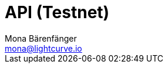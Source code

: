 = API (Testnet)
Mona Bärenfänger <mona@lightcurve.io>
:description: The API endpoints of Lisk Core nodes connected to the Betanet are covered here, including sending requests and receiving live responses.
:page-layout: swagger
:page-swagger-url: https://raw.githubusercontent.com/LiskHQ/lisk-sdk/v5.0.3/framework-plugins/lisk-framework-http-api-plugin/swagger.yml

